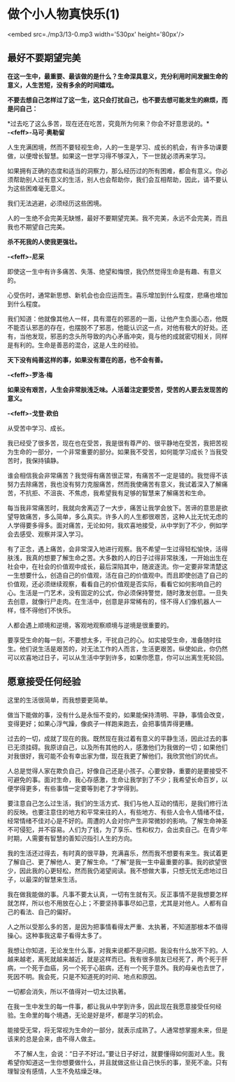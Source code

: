 * 做个小人物真快乐(1)

<embed src=./mp3/13-0.mp3 width='530px' height='80px'/>

** 最好不要期望完美
:PROPERTIES:
:CUSTOM_ID: 最好不要期望完美
:END:
*在这一生中，最重要、最该做的是什么？生命深具意义，充分利用时间发掘生命的意义，人生苦短，没有多余的时间嬉戏。*

*不要去想自己怎样过了这一生，这只会打扰自己，也不要去想可能发生的麻烦，而是问自己：*

*过去吃了这么多苦，现在还在吃苦，究竟所为何来？你会不好意思说的。*\\

*-<feff>-马可·奥勒留*

人生充满困境，然而不要轻视生命，人的一生是学习、成长的机会，有许多功课要做，以便增长智慧。如果这一世学习得不够深入，下一世就必须再来学习。

如果拥有正确的态度和适当的洞察力，那么经历过的所有困难，都会有意义。你必须帮助别人过有意义的生活，别人也会帮助你，我们会互相帮助，因此，请不要认为这些困难毫无意义。

我们无法逃避，必须经历这些困境。

人的一生绝不会完美无缺憾，最好不要期望完美。我不完美，永远不会完美，而且我也不期望自己完美。

*杀不死我的人使我更强壮。*

*-<feff>-尼采*

即使这一生中有许多痛苦、失落、绝望和悔恨，我仍然觉得生命是有趣、有意义的。

心受伤时，通常新思想、新机会也会应运而生。喜乐增加到什么程度，悲痛也增加到什么程度。

我们知道：他就像其他人一样，具有潜在的邪恶的一面，让他产生负面心态，他既不能否认邪恶的存在，也摆脱不了邪恶，他能认识这一点，对他有极大的好处。还有，当他发现，邪恶的念头所导致的内心矛盾冲突，竟与他的成就密切相关，同样是有利的。生命是善恶的混合，这是人生的经验。

*天下没有纯善这样的事，如果没有潜在的恶，也不会有善。*

*-<feff>-罗洛·梅*

*如果没有艰苦，人生会非常肤浅乏味。人活着注定要受苦，受苦的人要去发现苦的意义。*

*-<feff>-戈登·欧伯*

从受苦中学习、成长。

我已经受了很多苦，现在也在受苦，我是很有尊严的、很平静地在受苦，我把苦视为生命的一部分，一个非常重要的部分。如果我不受苦，如何能学习成长？当我受苦时，我保持镇静。

谁会相信我会非常痛苦？我觉得有痛苦很正常，有痛苦不一定是错的。我觉得不该努力去除痛苦，我也没有努力克服痛苦，然而我使痛苦有意义，我试着深入了解痛苦，不抗拒、不沮丧、不焦虑，我希望我有足够的智慧来了解痛苦和生命。

每当我非常痛苦时，我就向舍离迈了一大步，痛苦让我学会放下。苦谛的意思是欲望导致痛苦，多么简单，多么真实。许多人的人生都很艰苦，这种人比无忧无虑的人学得要多得多。面对痛苦，无论如何，我欢喜地接受，从中学到了不少，例如学会去感受、观察并深入学习。

有了正念，遇上痛苦，会非常深入地进行观察。我不希望一生过得轻松愉快，活得肤浅，我真的想要了解生命之苦。大多数的人的日子过得非常肤浅，一开始出生在社会中，在社会的价值观中成长，最后深陷其中，随波逐流。你一定要非常清楚这一生想要什么，创造自己的价值观，活在自己的价值观中。而且即使创造了自己的价值观，还必须继续观察，看看自己的价值观是否实际，看看它如何影响自己的心。生活是一门艺术，没有固定的公式，你必须保持警觉，随时激发创意。一旦失去创意，就像行尸走肉。在生活中，创意是非常稀有的，怪不得人们像机器人一样，怪不得他们不快乐。

人都会遇上顺境和逆境，客观地观察顺境与逆境是很重要的。

要享受生命的每一刻，不要想太多，干扰自己的心。如实接受生命，准备随时往生。他们说生活是艰苦的，对无法工作的人而言，生活更艰苦。纵使如此，你仍然可以欢喜地过日子，可以从生活中学到许多，如果你愿意，你可以出离生死轮回。

[[./img/13-0.jpeg]]

** 愿意接受任何经验
:PROPERTIES:
:CUSTOM_ID: 愿意接受任何经验
:END:
这里的生活很简单，而我想要更简单。

做当下能做的事，没有什么是永恒不变的，如果能保持清明、平静，事情会改变，变得更好；如果心浮气躁，像疯子一样跑来跑去，会把事情弄得更糟。

过去的一切，成就了现在的我。既然现在我过着有意义的平静生活，因此过去的事已无须挂碍。我原谅自己，以及所有其他的人，感激他们为我做的一切；如果他们对我很好，我可能不会有幸出家为僧，现在我更了解他们，我欣赏他们的优点。

人总是觉得人家在欺负自己，好像自己还是小孩子。心要安静，重要的是要接受不可避免的事。面对生命，我心存感激，生命让我学到了不少；我希望长命百岁，以便学得更多，有些事情一定要等到老了才学得到。

要注意自己怎么过生活，我们的生活方式、我们与他人互动的情形，是我们修行法的反映。也要注意住的地方和平常来往的人，有些地方、有些人会令人情绪不佳，经常情绪不佳对心是不好的。周遭的人会对你产生非常微妙的影响。了解生命神圣不可侵犯，并不容易。人们为了钱，为了享乐、性和权力，会出卖自己。在青少年时期，人需要有智慧的善知识指引人生的方向。

我的生活还过得去，有时真的很平静，充满喜乐，然而我不想要有来生。我试着更了解自己、更了解他人、更了解生命。“了解”是我一生中最重要的事。我的欲望很少，因此我的心更轻松，然而我仍渴望阅读。我不想做大事，只想无忧无虑地过日子，以最深的智慧来生活。

我在做我能做的事。凡事不要太认真，一切有生就有灭。反正事情不是我想要怎样就怎样，所以也不用放在心上；不要坚持事事尽如己意，尤其是对他人。人都有自己的看法、自己的偏好。

人之所以受那么多的苦，是因为把事情看得太严重、太执著，不知道那根本不值得操心。这种事我这辈子看得太多了。

我想让你知道，无论发生什么事，对我来说都不是问题。我没有什么放不下的。人越来越老，离死就越来越近，就是这样而已。我有很多朋友已经死了，两个死于肝病，一个死于血癌，另一个死于心脏病，还有一个死于意外。我的母亲也去世了，死因不明。我会死，只是不知道死的时间、地点和原因。

一切都会消失，所以不值得对一切太过执著。

在我一生中发生的每一件事，都让我从中学到许多，因此现在我愿意接受任何经验。生命里的每个境遇，无论是好是坏，都是学习的机会。

能接受无常，将无常视为生命的一部分，就表示成熟了。人通常想掌握未来，但是该来的总是会来，由不得人做主。

   
不了解人生，会说：“日子不好过。”要让日子好过，就要懂得如何面对人生。我希望你知道这一生你想要做什么，并且就做这些让自己快乐的事，至死不渝。只有理智没有感情，人生不免枯燥乏味。

